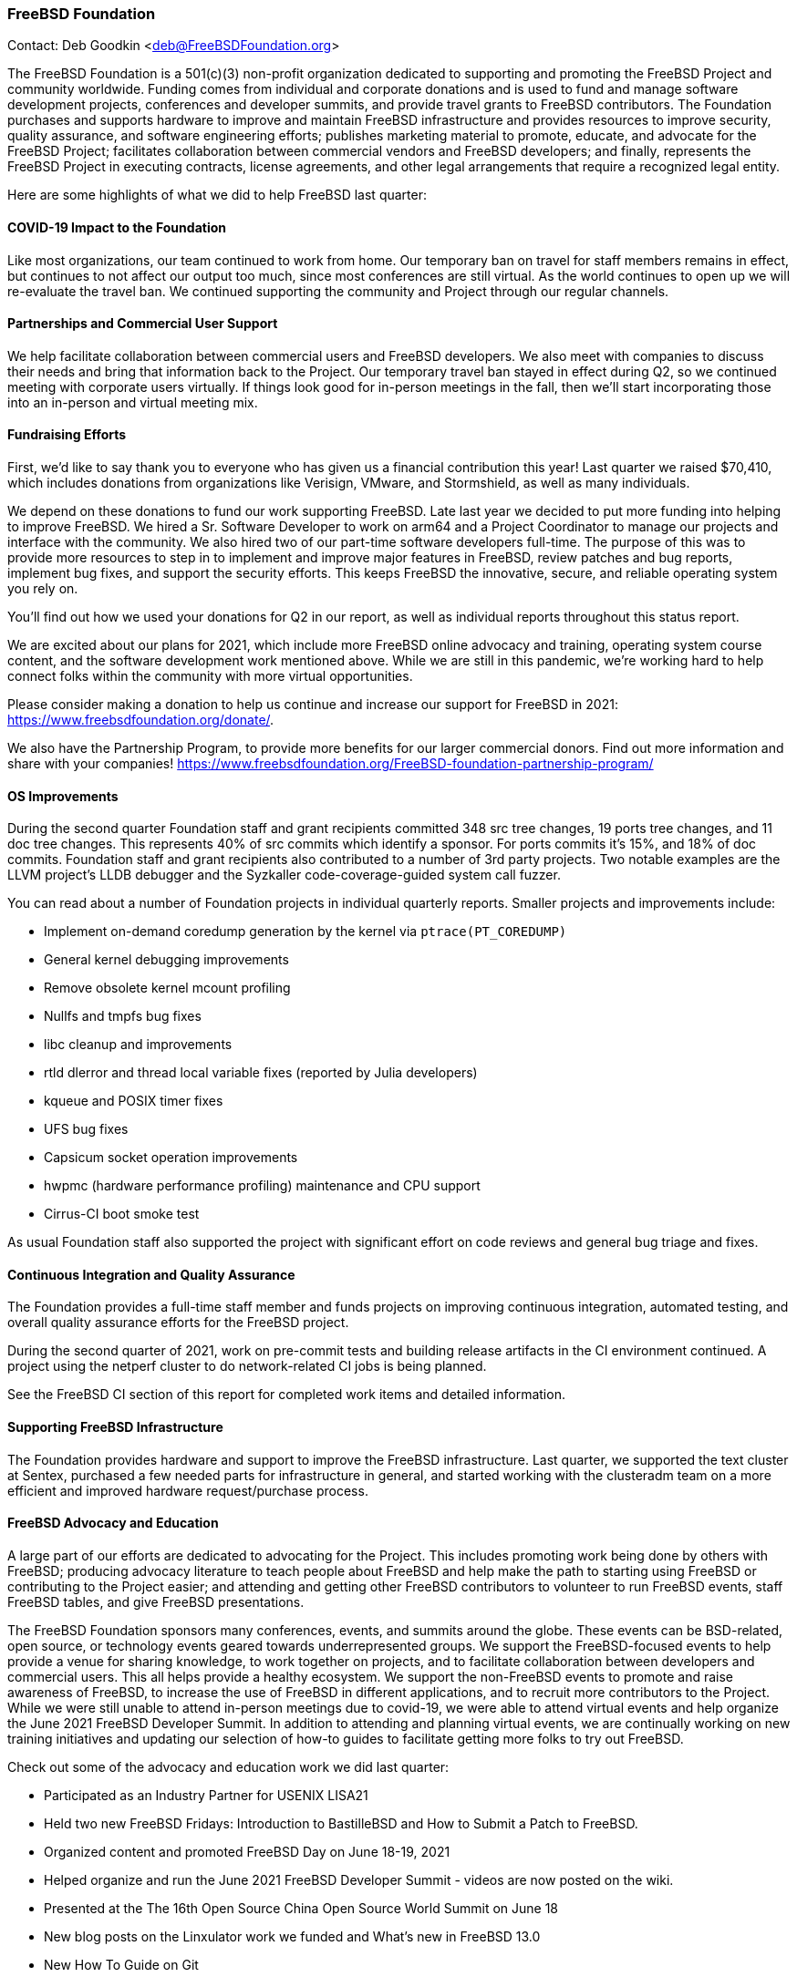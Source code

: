 === FreeBSD Foundation

Contact: Deb Goodkin <deb@FreeBSDFoundation.org>

The FreeBSD Foundation is a 501(c)(3) non-profit organization dedicated to supporting and promoting the FreeBSD Project and community worldwide.
Funding comes from individual and corporate donations and is used to fund and manage software development projects, conferences and developer summits, and provide travel grants to FreeBSD contributors.
The Foundation purchases and supports hardware to improve and maintain FreeBSD infrastructure and provides resources to improve security, quality assurance, and software engineering efforts; publishes marketing material to promote, educate, and advocate for the FreeBSD Project; facilitates collaboration between commercial vendors and FreeBSD developers; and finally, represents the FreeBSD Project in executing contracts, license agreements, and other legal arrangements that require a recognized legal entity.

Here are some highlights of what we did to help FreeBSD last quarter:

==== COVID-19 Impact to the Foundation

Like most organizations, our team continued to work from home.
Our temporary ban on travel for staff members remains in effect, but continues to not affect our output too much, since most conferences are still virtual.
As the world continues to open up we will re-evaluate the travel ban.
We continued supporting the community and Project through our regular channels.

==== Partnerships and Commercial User Support

We help facilitate collaboration between commercial users and FreeBSD developers.
We also meet with companies to discuss their needs and bring that information back to the Project.
Our temporary travel ban stayed in effect during Q2, so we continued meeting with corporate users virtually.
If things look good for in-person meetings in the fall, then we'll start incorporating those into an in-person and virtual meeting mix.

==== Fundraising Efforts

First, we’d like to say thank you to everyone who has given us a financial contribution this year!
Last quarter we raised $70,410, which includes donations from organizations like Verisign, VMware, and Stormshield, as well as many individuals.

We depend on these donations to fund our work supporting FreeBSD.
Late last year we decided to put more funding into helping to improve FreeBSD.
We hired a Sr. Software Developer to work on arm64 and a Project Coordinator to manage our projects and interface with the community.
We also hired two of our part-time software developers full-time.
The purpose of this was to provide more resources to step in to implement and improve major features in FreeBSD, review patches and bug reports, implement bug fixes, and support the security efforts.
This keeps FreeBSD the innovative, secure, and reliable operating system you rely on.

You’ll find out how we used your donations for Q2 in our report, as well as individual reports throughout this status report.

We are excited about our plans for 2021, which include more FreeBSD online advocacy and training, operating system course content, and the software development work mentioned above.
While we are still in this pandemic, we’re working hard to help connect folks within the community with more virtual opportunities.

Please consider making a donation to help us continue and increase our support for FreeBSD in 2021: https://www.freebsdfoundation.org/donate/.

We also have the Partnership Program, to provide more benefits for our larger commercial donors.
Find out more information and share with your companies! https://www.freebsdfoundation.org/FreeBSD-foundation-partnership-program/

==== OS Improvements

During the second quarter Foundation staff and grant recipients committed 348 src tree changes, 19 ports tree changes, and 11 doc tree changes.
This represents 40% of src commits which identify a sponsor.
For ports commits it's 15%, and 18% of doc commits.
Foundation staff and grant recipients also contributed to a number of 3rd party projects.
Two notable examples are the LLVM project's LLDB debugger and the Syzkaller code-coverage-guided system call fuzzer.

You can read about a number of Foundation projects in individual quarterly reports.
Smaller projects and improvements include:

* Implement on-demand coredump generation by the kernel via `ptrace(PT_COREDUMP)`
* General kernel debugging improvements
* Remove obsolete kernel mcount profiling
* Nullfs and tmpfs bug fixes
* libc cleanup and improvements
* rtld dlerror and thread local variable fixes (reported by Julia developers)
* kqueue and POSIX timer fixes
* UFS bug fixes
* Capsicum socket operation improvements
* hwpmc (hardware performance profiling) maintenance and CPU support
* Cirrus-CI boot smoke test

As usual Foundation staff also supported the project with significant effort on code reviews and general bug triage and fixes.

==== Continuous Integration and Quality Assurance

The Foundation provides a full-time staff member and funds projects on improving continuous integration, automated testing, and overall quality assurance efforts for the FreeBSD project.

During the second quarter of 2021, work on pre-commit tests and building release artifacts in the CI environment continued.
A project using the netperf cluster to do network-related CI jobs is being planned.

See the FreeBSD CI section of this report for completed work items and detailed information.

==== Supporting FreeBSD Infrastructure

The Foundation provides hardware and support to improve the FreeBSD infrastructure.
Last quarter, we supported the text cluster at Sentex, purchased a few needed parts for infrastructure in general, and started working with the clusteradm team on a more efficient and improved hardware request/purchase process.

==== FreeBSD Advocacy and Education

A large part of our efforts are dedicated to advocating for the Project.
This includes promoting work being done by others with FreeBSD; producing advocacy literature to teach people about FreeBSD and help make the path to starting using FreeBSD or contributing to the Project easier; and attending and getting other FreeBSD contributors to volunteer to run FreeBSD events, staff FreeBSD tables, and give FreeBSD presentations.

The FreeBSD Foundation sponsors many conferences, events, and summits around the globe.
These events can be BSD-related, open source, or technology events geared towards underrepresented groups.
We support the FreeBSD-focused events to help provide a venue for sharing knowledge, to work together on projects, and to facilitate collaboration between developers and commercial users.
This all helps provide a healthy ecosystem.
We support the non-FreeBSD events to promote and raise awareness of FreeBSD, to increase the use of FreeBSD in different applications, and to recruit more contributors to the Project.
While we were still unable to attend in-person meetings due to covid-19, we were able to attend virtual events and help organize the June 2021 FreeBSD Developer Summit. 
In addition to attending and planning virtual events, we are continually working on new training initiatives and updating our selection of how-to guides to facilitate getting more folks to try out FreeBSD.

Check out some of the advocacy and education work we did last quarter:

* Participated as an Industry Partner for USENIX LISA21
* Held two new FreeBSD Fridays: Introduction to BastilleBSD and How to Submit a Patch to FreeBSD.
* Organized content and promoted FreeBSD Day on June 18-19, 2021
* Helped organize and run the June 2021 FreeBSD Developer Summit - videos are now posted on the wiki.
* Presented at the The 16th Open Source China Open Source World Summit on June 18
* New blog posts on the Linxulator work we funded and What’s new in FreeBSD 13.0
* New How To Guide on Git
* Continued to promote the FreeBSD Office Hours series Videos from the one hour sessions can be found on the Project’s YouTube Channel. See the Office Hours section of this report for more information.
* Committed to be a Silver Sponsor for EuroBSDcon

Keep up to date with our latest work in our newsletters: https://www.freebsdfoundation.org/news-and-events/newsletter/

We help educate the world about FreeBSD by publishing the professionally produced FreeBSD Journal.
As we mentioned previously, the FreeBSD Journal is now a free publication.
Find out more and access the latest issues at https://www.FreeBSDfoundation.org/journal/.

You can find out more about events we attended and upcoming events at https://www.FreeBSDfoundation.org/news-and-events/.

== Legal/FreeBSD IP

The Foundation owns the FreeBSD trademarks, and it is our responsibility to protect them.
We also provide legal support for the core team to investigate questions that arise.

Go to http://www.FreeBSDfoundation.org to find out how we support FreeBSD and how we can help you!
